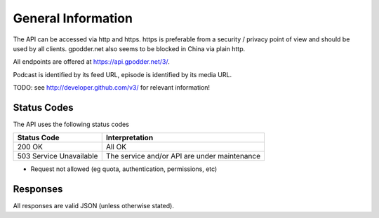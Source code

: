 General Information
===================

The API can be accessed via http and https. https is preferable from a security
/ privacy point of view and should be used by all clients. gpodder.net also
seems to be blocked in China via plain http.

All endpoints are offered at https://api.gpodder.net/3/.


Podcast is identified by its feed URL, episode is identified by its media URL.

TODO: see http://developer.github.com/v3/ for relevant information!


Status Codes
------------

The API uses the following status codes

+----------------------------+-----------------------------------------------+
| Status Code                | Interpretation                                |
+============================+===============================================+
| 200 OK                     | All OK                                        |
+----------------------------+-----------------------------------------------+
| 503 Service Unavailable    | The service and/or API are under maintenance  |
+----------------------------+-----------------------------------------------+

* Request not allowed (eg quota, authentication, permissions, etc)


Responses
---------

All responses are valid JSON (unless otherwise stated).
